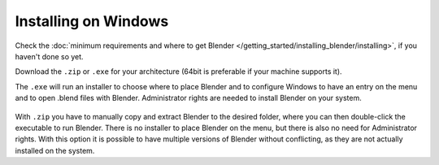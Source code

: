 
*********************
Installing on Windows
*********************

Check the :doc:`minimum requirements and where to get Blender </getting_started/installing_blender/installing>`,
if you haven't done so yet.

Download the ``.zip`` or ``.exe`` for your architecture (64bit is preferable if your machine supports it).

The ``.exe`` will run an installer to choose where to place Blender
and to configure Windows to have an entry on the menu and to open .blend files with Blender.
Administrator rights are needed to install Blender on your system.

.. figure:: /images/Windows_installer.jpg


With ``.zip`` you have to manually copy and extract Blender to the desired folder,
where you can then double-click the
executable to run Blender. There is no installer to place Blender on the menu, but there is also no need for
Administrator rights.
With this option it is possible to have multiple versions of Blender without conflicting, as they are not
actually installed on the system.

